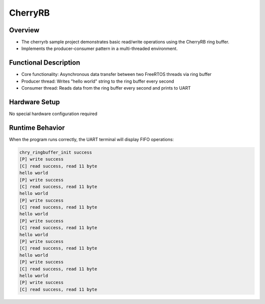 .. _cherryrb:

CherryRB
================

Overview
------------

- The cherryrb sample project demonstrates basic read/write operations using the CherryRB ring buffer.
- Implements the producer-consumer pattern in a multi-threaded environment.

Functional Description
------------------------

- Core functionality: Asynchronous data transfer between two FreeRTOS threads via ring buffer
- Producer thread: Writes "hello world" string to the ring buffer every second
- Consumer thread: Reads data from the ring buffer every second and prints to UART

Hardware Setup
------------------

No special hardware configuration required

Runtime Behavior
------------------

When the program runs correctly, the UART terminal will display FIFO operations:

.. code-block:: console

   chry_ringbuffer_init success
   [P] write success
   [C] read success, read 11 byte
   hello world
   [P] write success
   [C] read success, read 11 byte
   hello world
   [P] write success
   [C] read success, read 11 byte
   hello world
   [P] write success
   [C] read success, read 11 byte
   hello world
   [P] write success
   [C] read success, read 11 byte
   hello world
   [P] write success
   [C] read success, read 11 byte
   hello world
   [P] write success
   [C] read success, read 11 byte

